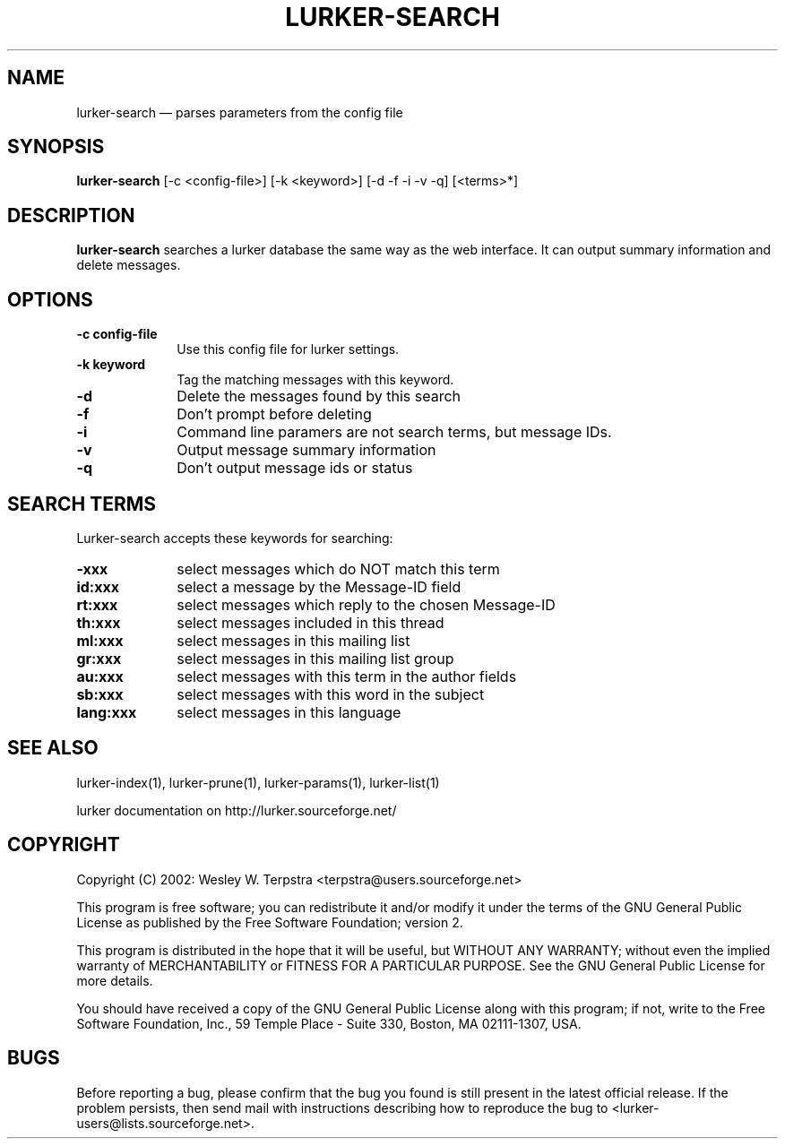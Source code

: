 .TH "LURKER\-SEARCH" "1" 
.SH "NAME" 
lurker\-search \(em parses parameters from the config file 
.SH "SYNOPSIS" 
.PP 
\fBlurker\-search\fR [\-c <config-file>]  [\-k <keyword>]  [\-d \-f \-i \-v \-q]  [<terms>*]  
.SH "DESCRIPTION" 
.PP 
\fBlurker\-search\fR searches a lurker database the same 
way as the web interface. It can output summary information and delete 
messages. 
.SH "OPTIONS" 
.IP "\fB\-c config-file\fP" 10 
Use this config file for lurker settings. 
.IP "\fB\-k keyword\fP" 10 
Tag the matching messages with this keyword. 
.IP "\fB\-d\fP" 10 
Delete the messages found by this search 
.IP "\fB\-f\fP" 10 
Don't prompt before deleting 
.IP "\fB\-i\fP" 10 
Command line paramers are not search terms, but message IDs. 
.IP "\fB\-v\fP" 10 
Output message summary information 
.IP "\fB\-q\fP" 10 
Don't output message ids or status 
.SH "SEARCH TERMS" 
.PP 
Lurker-search accepts these keywords for searching: 
.IP "\fB\-xxx\fP" 10 
select messages which do NOT match this term 
.IP "\fBid:xxx\fP" 10 
select a message by the Message-ID field 
.IP "\fBrt:xxx\fP" 10 
select messages which reply to the chosen Message-ID 
.IP "\fBth:xxx\fP" 10 
select messages included in this thread 
.IP "\fBml:xxx\fP" 10 
select messages in this mailing list 
.IP "\fBgr:xxx\fP" 10 
select messages in this mailing list group 
.IP "\fBau:xxx\fP" 10 
select messages with this term in the author fields 
.IP "\fBsb:xxx\fP" 10 
select messages with this word in the subject 
.IP "\fBlang:xxx\fP" 10 
select messages in this language 
.SH "SEE ALSO" 
.PP 
lurker\-index(1), lurker\-prune(1), lurker\-params(1), lurker\-list(1) 
.PP 
lurker documentation on http://lurker.sourceforge.net/ 
.SH "COPYRIGHT" 
.PP 
Copyright (C) 2002: Wesley W. Terpstra <terpstra@users.sourceforge.net> 
 
.PP 
This program is free software; you can redistribute it and/or modify 
it under the terms of the GNU General Public License as published by 
the Free Software Foundation; version 2. 
 
.PP 
This program is distributed in the hope that it will be useful, 
but WITHOUT ANY WARRANTY; without even the implied warranty of 
MERCHANTABILITY or FITNESS FOR A PARTICULAR PURPOSE.  See the 
GNU General Public License for more details. 
 
.PP 
You should have received a copy of the GNU General Public License 
along with this program; if not, write to the Free Software 
Foundation, Inc., 59 Temple Place \- Suite 330, 
Boston, MA 02111-1307, USA. 
 
.SH "BUGS" 
.PP 
Before reporting a bug, please confirm that the bug you found is 
still present in the latest official release. If the problem persists, 
then send mail with instructions describing how to reproduce the bug to 
<lurker\-users@lists.sourceforge.net>. 
.\" created by instant / docbook-to-man, Sat 25 Feb 2006, 01:35 
